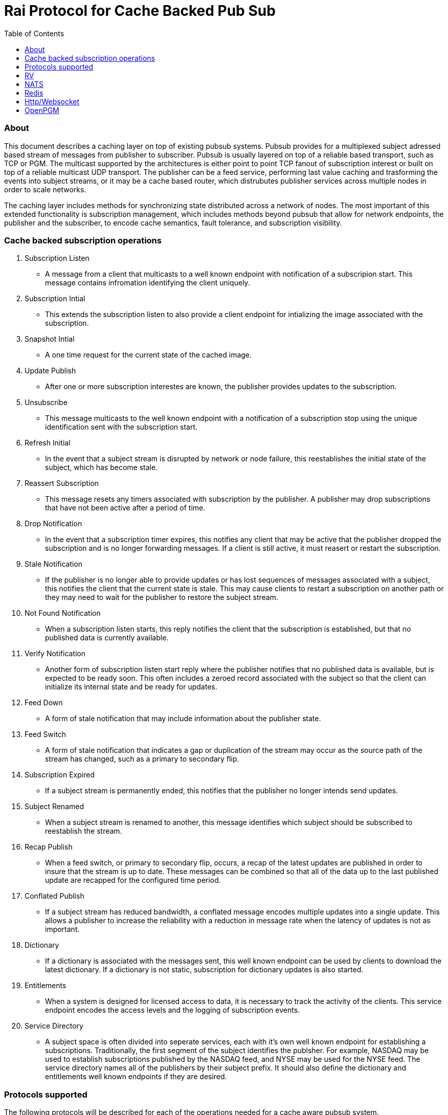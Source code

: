 Rai Protocol for Cache Backed Pub Sub
=====================================
:toc: left

About
~~~~~

This document describes a caching layer on top of existing pubsub systems.
Pubsub provides for a multiplexed subject adressed based stream of messages
from publisher to subscriber.  Pubsub is usually layered on top of a reliable
based transport, such as TCP or PGM.  The multicast supported by the
architectures is either point to point TCP fanout of subscription interest or
built on top of a reliable multicast UDP transport.  The publisher can be a
feed service, performing last value caching and trasforming the events into
subject streams, or it may be a cache based router, which distrubutes publisher
services across multiple nodes in order to scale networks.

The caching layer includes methods for synchronizing state distributed across a
network of nodes.  The most important of this extended functionality is
subscription management, which includes methods beyond pubsub that allow for
network endpoints, the publisher and the subscriber, to encode cache semantics,
fault tolerance, and subscription visibility.

Cache backed subscription operations
~~~~~~~~~~~~~~~~~~~~~~~~~~~~~~~~~~~~

. Subscription Listen

- A message from a client that multicasts to a well known endpoint with
  notification of a subscripion start.  This message contains infromation
  identifying the client uniquely.

. Subscription Intial

- This extends the subscription listen to also provide a client endpoint for
  intializing the image associated with the subscription.

. Snapshot Intial

- A one time request for the current state of the cached image.

. Update Publish

- After one or more subscription interestes are known, the publisher provides
  updates to the subscription.

. Unsubscribe

- This message multicasts to the well known endpoint with a notification of a
  subscription stop using the unique identification sent with the subscription
  start.

. Refresh Initial

- In the event that a subject stream is disrupted by network or node failure,
  this reestablishes the initial state of the subject, which has become stale.

. Reassert Subscription

- This message resets any timers associated with subscription by the publisher.
  A publisher may drop subscriptions that have not been active after a period
  of time.

. Drop Notification

- In the event that a subscription timer expires, this notifies any client that
  may be active that the publisher dropped the subscription and is no longer
  forwarding messages.  If a client is still active, it must reasert or restart
  the subscription.

. Stale Notification

- If the publisher is no longer able to provide updates or has lost sequences
  of messages associated with a subject, this notifies the client that the
  current state is stale.  This may cause clients to restart a subscription on
  another path or they may need to wait for the publisher to restore the
  subject stream.

. Not Found Notification

- When a subscription listen starts, this reply notifies the client that the
  subscription is established, but that no published data is currently
  available.

. Verify Notification

- Another form of subscription listen start reply where the publisher notifies
  that no published data is available, but is expected to be ready soon.  This
  often includes a zeroed record associated with the subject so that the client
  can initialize its internal state and be ready for updates.

. Feed Down

- A form of stale notification that may include information about the publisher
  state.

. Feed Switch

- A form of stale notification that indicates a gap or duplication of the
  stream may occur as the source path of the stream has changed, such as a
  primary to secondary flip.

. Subscription Expired

- If a subject stream is permanently ended, this notifies that the publisher no
  longer intends send updates.

. Subject Renamed

- When a subject stream is renamed to another, this message identifies which
  subject should be subscribed to reestablish the stream.

. Recap Publish

- When a feed switch, or primary to secondary flip, occurs, a recap of the
  latest updates are published in order to insure that the stream is up to
  date.  These messages can be combined so that all of the data up to the last
  published update are recapped for the configured time period.

. Conflated Publish

- If a subject stream has reduced bandwidth, a conflated message encodes
  multiple updates into a single update.  This allows a publisher to increase
  the reliability with a reduction in message rate when the latency of updates
  is not as important.

. Dictionary

- If a dictionary is associated with the messages sent, this well known
  endpoint can be used by clients to download the latest dictionary.  If a
  dictionary is not static, subscription for dictionary updates is also
  started.

. Entitlements

- When a system is designed for licensed access to data, it is necessary to
  track the activity of the clients.  This service endpoint encodes the access
  levels and the logging of subscription events.

. Service Directory

- A subject space is often divided into seperate services, each with it's own
  well known endpoint for establishing a subscriptions.  Traditionally, the
  first segment of the subject identifies the publsher.  For example,
  NASDAQ may be used to establish subscriptions published by the NASDAQ
  feed, and NYSE may be used for the NYSE feed.  The service directory
  names all of the publishers by their subject prefix.  It should also
  define the dictionary and entitlements well known endpoints if they
  are desired.

Protocols supported
~~~~~~~~~~~~~~~~~~~

The following protocols will be described for each of the operations needed
for a cache aware pubsub system.

- RV
- NATS
- Redis
- Http/Websocket
- OpenPGM

RV
~~

Overview
^^^^^^^^

With the SASS2 base, most of the RV architecture already supports many of the
features needed for subscription visibility and identifying the clients.  The
most annoying features of SASS is the static dictionary and the lack of
formalizing the sequence numbers of the updates.  There are two forms of
sequencing which use the same SEQ_NO field.  The publisher may use the SEQ_NO
field for sequencing the stream of data, across multiple subjects but the
client needs the sequencing for each subject.  This segmentation requires
clients to know what variation of sequencing is used in order to verify the
sequences of updates.

The SASS2 header includes MSG_TYPE, REC_TYPE, SEQ_NO, REC_STATUS.  The
MSG_TYPE, REC_STATUS fields encode the basic response types needed, with an
optional status TEXT field for descriptions.  The REC_TYPE is deprecated as an
advisory field, as support for dictionary based record encoding as been erroded
by field additions and the pain of updating a static dictionary in a
distributed system.

The subscription management is built into the RV system.  Each unique endpoint
identifies itself using the IP address of the interface and a timestamp of the
daemon startup.  The subscriptions are reasserted every 90 seconds by
publishing a HOST.STATUS message.  When the transport is disrupted, the
subscriptions can be obtained from the host by querying it.  Each host is
reachable on a well known subject _INBOX.hostip.DAEMON.  The main drawback of
this management method is the 90 seconds interval, which can lead to long
periods of outages bounded by 90 second intervals before a subject stream
reestablishes the cached state.  Any switch or network element in between the
subscriber and the publisher which drops the multicast UDP packets can cause a
a long disruption in the subscriptions that were dropped.

The advantages of SASS2 are that it is a low overhead system without a lot of
subscription management traffic during normal operation.  The successor to
SASS2, called SASS3, adds reassert type messages and each client publishes
these on a randomized interval.  The _INBOX.hostip.DAEMON is no longer
supported since the Tibco archetecture introduced subject based routers (rvrd)
where the network IP addresses may be using NAT translation between segments or
may not be directly reachable through IP routers.  When these are present, the
_INBOX addresses used for point to point communication are modified as they
progress through the rvrd routers.  For example, a _INBOX.hostip.timestamp
client endpoint is modified to be
_INBOX.routerip.timestamp._INBOX.hostip.timestamp.  This type of infrastructure
is uncommon, the split of Reuters and Tibco because Reuters used its own method
for connecting network boundaries through the use of product iterations of
market data hub distribution.

Basic Operators
^^^^^^^^^^^^^^^

- SASS2 Subscription Request -- A subscription generates this message:

   _RV.INFO.SYSTEM.LISTEN.START.subject : {
     return : _INBOX.hostip.timestamp,
     data : {
       ADV_CLASS : INFO,
       ADV_SOURCE : SYSTEM,
       ADV_NAME : LISTEN.START.subject
       id : hostip.timestamp,
       sub : subject,
       refcnt : counter
     }
   }

The *sub* and *id* fields identify the subject and the client making the
subscription, the optional return field requests that an inital response is
desired.  In recent versions of the Tibrv API, it is not possible to specify
the return field in a subscription request.  The *refcnt* is incremented and
decremented by the same client *id* starting the same subscription.  This is
uncommon since most client Tib APIs will not allow this.

- SASS2 Snapshot Request -- A well known endpoint that receives:

  _SNAP.subject : {
    return : _INBOX.hostip.timestamp,
    flags : mask
  }

The snapshot image is returned to the _INBOX address.  The optional flags can
additionally specify that a subscription should start (flags = 6).  This allows
Tibrv API clients to request an initial value with a return _INBOX, which is
no longer possible with the LISTEN.START message when using the Tibrv API.

- SASS2 Unsubscribe Request -- An unsubscribe generates this message:

   _RV.INFO.SYSTEM.LISTEN.STOP.subject : {
     return : _INBOX.hostip.timestamp,
     data : {
       ADV_CLASS : INFO,
       ADV_SOURCE : SYSTEM,
       ADV_NAME : LISTEN.STOP.subject
       id : hostip.timestamp,
       sub : subject,
       refcnt : counter
     }
   }

- SASS3 Subscription Request -- A well known endpoint is defined for
  each service on a subject domain, for example, *_SASS.NASDAQ.SUB*.
  This message is published by the client for subscription operations:

  _SASS.svc.SUB : {
    return : _INBOX.hostip.timestamp,
    data : {
      M : magic,
      T : flags,
      A : {
        U : user,
        H : host,
        A : program,
        P : process-id
      }
      S : subject
    }
  }

The *S* and *A* fields identify the subject and the client making the
subscription, and the *T* flags is a bit mask identifing what operation is
requested:

  .. SNAPSHOT_FLAG        = 0x01
  .. SUBSCRIBE_FLAG       = 0x02
  .. INITIAL_VALUES_FLAG  = 0x04
  .. UNSUBSCRIBE_FLAG     = 0x08
  .. REFRESH_FLAG         = 0x10
  .. RESUBSCRIBE_FLAG     = 0x80

The *A* field is commonly combined into a string as *user@host/program#pid*.
This endpoint merges the basic subscription operations: Subscription,
Subscription Image, Snapshot, Refresh Image, Subscription Reassert,
Unsubscribe.  The advantages of a SASS3 request are that the client is
identified by a readable string rather than a hostip and timestamp and that
many of the operators for asserting subscriptions are combined into one
publish.  The disadvantage is that the service endpoint needs to be defined and
the host field does not need to identify the IP address of the client making
the request.

- SASS2 Reassert Subscription -- A SASS2 subscription managment database
is necessary to ensure that the HOST.STATUS is updated every 90 seconds.
Every subscription contains an *id* which identifies the daemon endpoint
that can be queried to obtain the current subscription state.  This is
the HOST.STATUS message (missing some fields for brevity):

  _RV.INFO.SYSTEM.HOST.STATUS.hostip : {
    ADV_CLASS : INFO,
    ADV_SOURCE : SYSTEM,
    ADV_NAME : HOST.STATUS.hostip,
    hostaddr : ipaddress,
    time : milliseconds,
    service : service-number,
    network : network-spec
    ...
  }

The *hostip* part of the subject reasserts all subscriptions with the *id*
hostip.timestamp or hostip.DAEMON.timestamp, which were specified by the
LISTEN.START message.  If there is message loss on the transport or the
HOST.STATUS message does not get received by the subscription manager at the
time expected, it uses point to point requests to retrieve the current
subscription state.

There are two queries to obtain the state of subscriptions, the session
query and the subscription query.  The session query lists the client
sessions attached to a daemon.  The subscription query lists the subject
attached to a session(s).

The format of the session state queries are:

  _INBOX.hostip.DAEMON : {
    return : _INBOX.hostip.timestamp,
    data : {
      op : get,
      what : sessions
    }
  }

The format of the subscripion state queries are:

  _INBOX.hostip.DAEMON : {
    return : _INBOX.hostip.timestamp,
    data : {
      op : get,
      what : subscriptions,
      session : hostip.timestamp
    }
  }

The return of the session state query is a list of sessions, which match
the *id* of the LISTEN.START notifications:

  _INBOX.hostip.timestamp : {
    null : hostip.DAEMON.timestamp,
    null : hostip.timestamp,
    null : hostip.timestamp
  }

Each of these sessions can be used to retrieve the subscriptions using the
subscription state query above, this returns a list of subjects:

  _INBOX.hostip.timestamp : {
    user : nobody
    null : subject
    null : subject
    end  : 1
  }

- SASS3 Reassert Subscription -- The *_SASS.svc.SUB* method of starting
subscriptions can contain a list of subjects.  Although the list can be used to
mass start or stop subscriptions, the primary use is to reassert them.  After
the list is processed by the manager, an ACK is published to the return
address.  If this message is used for reassert:

  _SASS.svc.SUB : {
    return : _INBOX.hostip.timestamp,
    data : {
      M : magic,
      T : 0x80,
      A : {
        U : user,
        H : host,
        A : program,
        P : process-id
      }
      S : subject,
      S : subject,
      S : subject
    }
  }

An ACK is published to the return:

  _INBOX.hostip.timestamp : {
    data : {
      M : magic,
      I : 0x20,
      T : 0,
      S : 0,
      D : {
        S : subject,
        S : subject,
        S : subject
      }
    }
  }

This is an active method of reasserting compared to the SASS2 method.  The
advantage of SASS3 is that if the status of the subjects can be updated by the
manager as a list.  The *T* and the *S* fields are derived from the MSG_TYPE
and REC_STATUS fields of the updates.  The SASS2 passive method allows for
simpler clients and both protocols will update the status of the subjects via
update publishes.

NATS
~~~~

NATS does not natively have subscription management, so much of the caching
semantics has to be layered on top of the base pubsub system.

Todo.. describe NATS + subscription management.

Redis
~~~~~

Redis also does not nately have subscripton management, but it does have a
complex array of caching semantics that may be used.

Todo.. describe Redis + subscription management.

Http/Websocket
~~~~~~~~~~~~~~

This is basically the same as the Redis case, since the caching semantics
works as the Redis RESP protocol is layered over the Websocket protocol.

OpenPGM
~~~~~~~

This is a transport, not a pubsub sytem.  The history of PGM flows through
early caching systems by Tibco, to RFC, to open source.

Todo.. describe OpenPGM + pubsub + subscription management.
